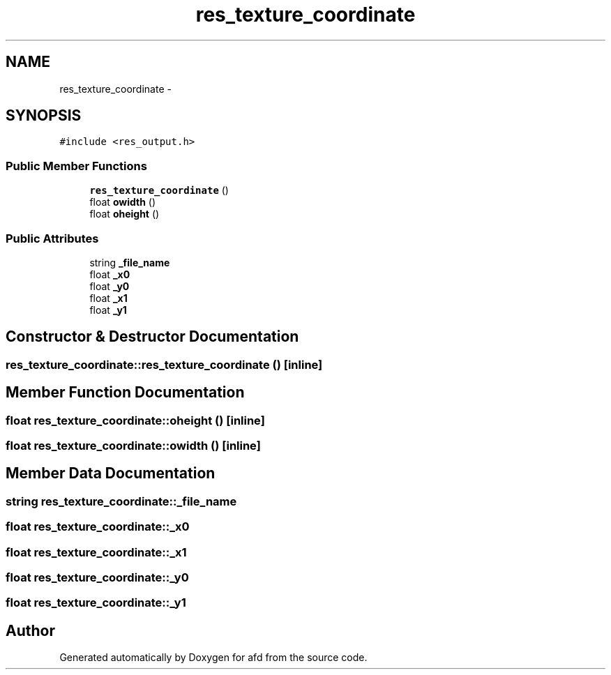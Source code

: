 .TH "res_texture_coordinate" 3 "Thu Jun 14 2018" "afd" \" -*- nroff -*-
.ad l
.nh
.SH NAME
res_texture_coordinate \- 
.SH SYNOPSIS
.br
.PP
.PP
\fC#include <res_output\&.h>\fP
.SS "Public Member Functions"

.in +1c
.ti -1c
.RI "\fBres_texture_coordinate\fP ()"
.br
.ti -1c
.RI "float \fBowidth\fP ()"
.br
.ti -1c
.RI "float \fBoheight\fP ()"
.br
.in -1c
.SS "Public Attributes"

.in +1c
.ti -1c
.RI "string \fB_file_name\fP"
.br
.ti -1c
.RI "float \fB_x0\fP"
.br
.ti -1c
.RI "float \fB_y0\fP"
.br
.ti -1c
.RI "float \fB_x1\fP"
.br
.ti -1c
.RI "float \fB_y1\fP"
.br
.in -1c
.SH "Constructor & Destructor Documentation"
.PP 
.SS "res_texture_coordinate::res_texture_coordinate ()\fC [inline]\fP"

.SH "Member Function Documentation"
.PP 
.SS "float res_texture_coordinate::oheight ()\fC [inline]\fP"

.SS "float res_texture_coordinate::owidth ()\fC [inline]\fP"

.SH "Member Data Documentation"
.PP 
.SS "string res_texture_coordinate::_file_name"

.SS "float res_texture_coordinate::_x0"

.SS "float res_texture_coordinate::_x1"

.SS "float res_texture_coordinate::_y0"

.SS "float res_texture_coordinate::_y1"


.SH "Author"
.PP 
Generated automatically by Doxygen for afd from the source code\&.
